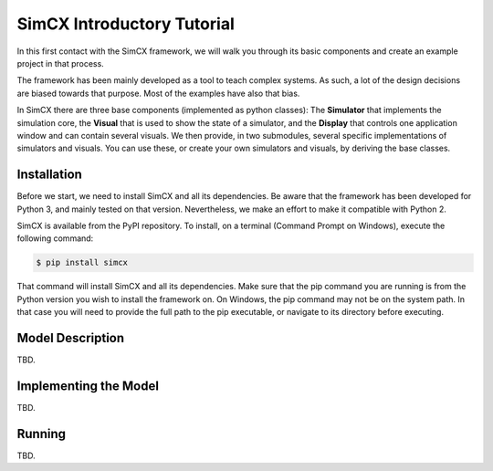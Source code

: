 SimCX Introductory Tutorial
===========================

In this first contact with the SimCX framework, we will walk you through its
basic components and create an example project in that process.

The framework has been mainly developed as a tool to teach complex systems. As
such, a lot of the design decisions are biased towards that purpose. Most of
the examples have also that bias.

In SimCX there are three base components (implemented as python classes): The
**Simulator** that implements the simulation core, the **Visual** that is used
to show the state of a simulator, and the **Display** that controls one
application window and can contain several visuals. We then provide, in two
submodules, several specific implementations of simulators and visuals. You can
use these, or create your own simulators and visuals, by deriving the base
classes.


Installation
____________

Before we start, we need to install SimCX and all its dependencies. Be aware
that the framework has been developed for Python 3, and mainly tested on that
version. Nevertheless, we make an effort to make it compatible with Python 2.

SimCX is available from the PyPI repository. To install, on a terminal (Command
Prompt on Windows), execute the following command:

.. code-block:: bash

    $ pip install simcx

That command will install SimCX and all its dependencies. Make sure that the pip
command you are running is from the Python version you wish to install the
framework on. On Windows, the pip command may not be on the system path. In that
case you will need to provide the full path to the pip executable, or navigate
to its directory before executing.


Model Description
_________________

TBD.


Implementing the Model
______________________

TBD.


Running
_______

TBD.
